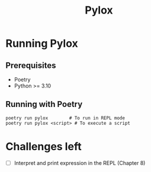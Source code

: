 #+title: Pylox

* Running Pylox
** Prerequisites
- Poetry
- Python >= 3.10

** Running with Poetry
#+begin_src shell
poetry run pylox        # To run in REPL mode
poetry run pylox <script> # To execute a script
#+end_src

* Challenges left
- [ ] Interpret and print expression in the REPL (Chapter 8)
